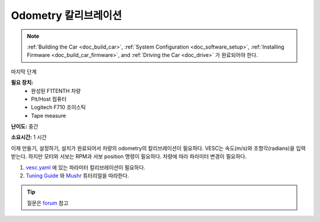 .. _doc_calib_odom:

Odometry 칼리브레이션
=========================
.. note:: :ref:`Building the Car <doc_build_car>`, :ref:`System Configuration <doc_software_setup>`, :ref:`Installing Firmware <doc_build_car_firmware>`, and :ref:`Driving the Car <doc_drive>` 가 완료되어야 한다. 

마지막 단계

**필요 장치:**
	* 완성된 F1TENTH 차량
	* Pit/Host 컴퓨터
	* Logitech F710 조이스틱
	* Tape measure

**난이도:** 중간

**소요시간:** 1 시간

이제 만들기, 설정하기, 설치가 완료되어서 차량의 odometry의 칼리브레이션이 필요하다. VESC는 속도(m/s)와 조향각(radians)을 입력받는다. 하지만 모터와 서보는 RPM과 서보 position 명령이 필요하다. 차량에 따라 파라미터 변경이 필요하다.

#. `vesc.yaml <https://github.com/f1tenth/f1tenth_system/blob/master/racecar/racecar/config/racecar-v2/vesc.yaml>`_ 에 있는 파라미터 칼리브레이션이 필요하다.

#. `Tuning Guide <https://mushr.io/tutorials/tuning/>`_ 와 `Mushr <https://mushr.io/about/>`_  튜터리얼을 따라한다.

.. tip:: 
  질문은 `forum <http://f1tenth.org/forum.html>`_ 참고
